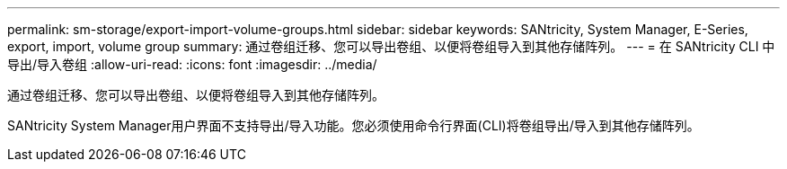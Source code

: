 ---
permalink: sm-storage/export-import-volume-groups.html 
sidebar: sidebar 
keywords: SANtricity, System Manager, E-Series, export, import, volume group 
summary: 通过卷组迁移、您可以导出卷组、以便将卷组导入到其他存储阵列。 
---
= 在 SANtricity CLI 中导出/导入卷组
:allow-uri-read: 
:icons: font
:imagesdir: ../media/


[role="lead"]
通过卷组迁移、您可以导出卷组、以便将卷组导入到其他存储阵列。

SANtricity System Manager用户界面不支持导出/导入功能。您必须使用命令行界面(CLI)将卷组导出/导入到其他存储阵列。
